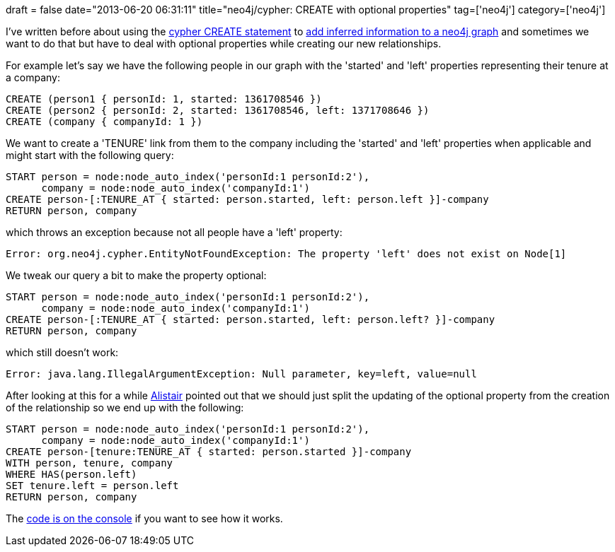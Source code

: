 +++
draft = false
date="2013-06-20 06:31:11"
title="neo4j/cypher: CREATE with optional properties"
tag=['neo4j']
category=['neo4j']
+++

I've written before about using the http://docs.neo4j.org/chunked/milestone/query-create.html[cypher CREATE statement] to http://www.markhneedham.com/blog/2013/05/25/neo4jcypher-properties-or-relationships-its-easy-to-switch/[add inferred information to a neo4j graph] and sometimes we want to do that but have to deal with optional properties while creating our new relationships.

For example let's say we have the following people in our graph with the 'started' and 'left' properties representing their tenure at a company:

[source,cypher]
----

CREATE (person1 { personId: 1, started: 1361708546 })
CREATE (person2 { personId: 2, started: 1361708546, left: 1371708646 })
CREATE (company { companyId: 1 })
----

We want to create a 'TENURE' link from them to the company including the 'started' and 'left' properties when applicable and might start with the following query:

[source,cypher]
----

START person = node:node_auto_index('personId:1 personId:2'),
      company = node:node_auto_index('companyId:1')
CREATE person-[:TENURE_AT { started: person.started, left: person.left }]-company
RETURN person, company
----

which throws an exception because not all people have a 'left' property:

[source,text]
----

Error: org.neo4j.cypher.EntityNotFoundException: The property 'left' does not exist on Node[1]
----

We tweak our query a bit to make the property optional:

[source,cypher]
----

START person = node:node_auto_index('personId:1 personId:2'),
      company = node:node_auto_index('companyId:1')
CREATE person-[:TENURE_AT { started: person.started, left: person.left? }]-company
RETURN person, company
----

which still doesn't work:

[source,text]
----

Error: java.lang.IllegalArgumentException: Null parameter, key=left, value=null
----

After looking at this for a while https://twitter.com/apcj[Alistair] pointed out that we should just split the updating of the optional property from the creation of the relationship so we end up with the following:

[source,cypher]
----

START person = node:node_auto_index('personId:1 personId:2'),
      company = node:node_auto_index('companyId:1')
CREATE person-[tenure:TENURE_AT { started: person.started }]-company
WITH person, tenure, company
WHERE HAS(person.left)
SET tenure.left = person.left
RETURN person, company
----

The http://console.neo4j.org/?id=gdbpuv[code is on the console] if you want to see how it works.
